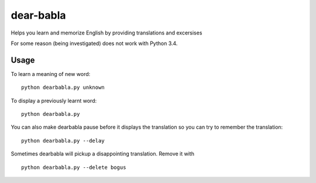 dear-babla
==========

Helps you learn and memorize English by providing translations and excersises

For some reason (being investigated) does not work with Python 3.4.

Usage
-----

To learn a meaning of new word:

::

    python dearbabla.py unknown

To display a previously learnt word:

::

    python dearbabla.py

You can also make dearbabla pause before it displays the translation so you can try to remember the translation:

::

    python dearbabla.py --delay

Sometimes dearbabla will pickup a disappointing translation. Remove it with

::

    python dearbabla.py --delete bogus
